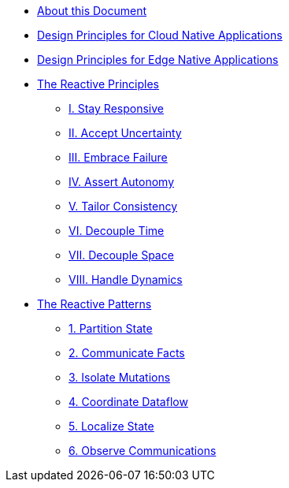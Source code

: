 * xref:ROOT:index.adoc[About this Document]
* xref:cloud-native:index.adoc[Design Principles for Cloud Native Applications]
* xref:edge-native:index.adoc[Design Principles for Edge Native Applications]

* xref:principles:index.adoc[The Reactive Principles]
** xref:principles:stay-responsive.adoc[I. Stay Responsive]
** xref:principles:accept-uncertainty.adoc[II. Accept Uncertainty]
** xref:principles:embrace-failure.adoc[III. Embrace Failure]
** xref:principles:assert-autonomy.adoc[IV. Assert Autonomy]
** xref:principles:tailor-consistency.adoc[V. Tailor Consistency]
** xref:principles:decouple-time.adoc[VI. Decouple Time]
** xref:principles:decouple-space.adoc[VII. Decouple Space]
** xref:principles:handle-dynamics.adoc[VIII. Handle Dynamics]


* xref:patterns:index.adoc[The Reactive Patterns]
** xref:patterns:partition-state.adoc[1. Partition State]
** xref:patterns:communicate-facts.adoc[2. Communicate Facts]
** xref:patterns:isolate-mutations.adoc[3. Isolate Mutations]
** xref:patterns:coordinate-dataflow.adoc[4. Coordinate Dataflow]
** xref:patterns:localize-state.adoc[5. Localize State]
** xref:patterns:observe-communications.adoc[6. Observe Communications]


